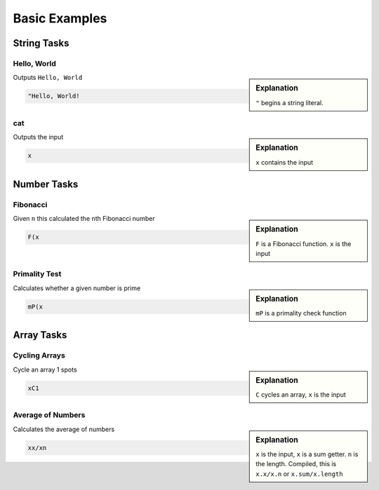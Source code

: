 Basic Examples
**************

String Tasks
=============

Hello, World
-------------
.. sidebar:: Explanation

    ``"``    begins a string literal.
    
Outputs ``Hello, World``
    
.. code-block:: js

    "Hello, World!

cat
----
.. sidebar:: Explanation

    ``x`` contains the input
    
Outputs the input

.. code-block:: js

    x

Number Tasks
=============

Fibonacci
---------

.. sidebar:: Explanation

    ``F`` is a Fibonacci function. ``x`` is the input

Given ``n`` this calculated the ``n``\ th Fibonacci number

.. code-block:: js

    F(x

Primality Test
--------------

.. sidebar:: Explanation

    ``mP`` is a primality check function

Calculates whether a given number is prime

.. code-block:: js

    mP(x

Array Tasks
===========

Cycling Arrays
---------------

.. sidebar:: Explanation

    ``C`` cycles an array, ``x`` is the input

Cycle an array 1 spots

.. code-block:: js

    xC1

Average of Numbers
-------------------

.. sidebar:: Explanation

    ``x`` is the input, ``x`` is a sum getter. ``n`` is the length. Compiled, this is ``x.x/x.n`` or ``x.sum/x.length``

Calculates the average of numbers

.. code-block:: js

    xx/xn